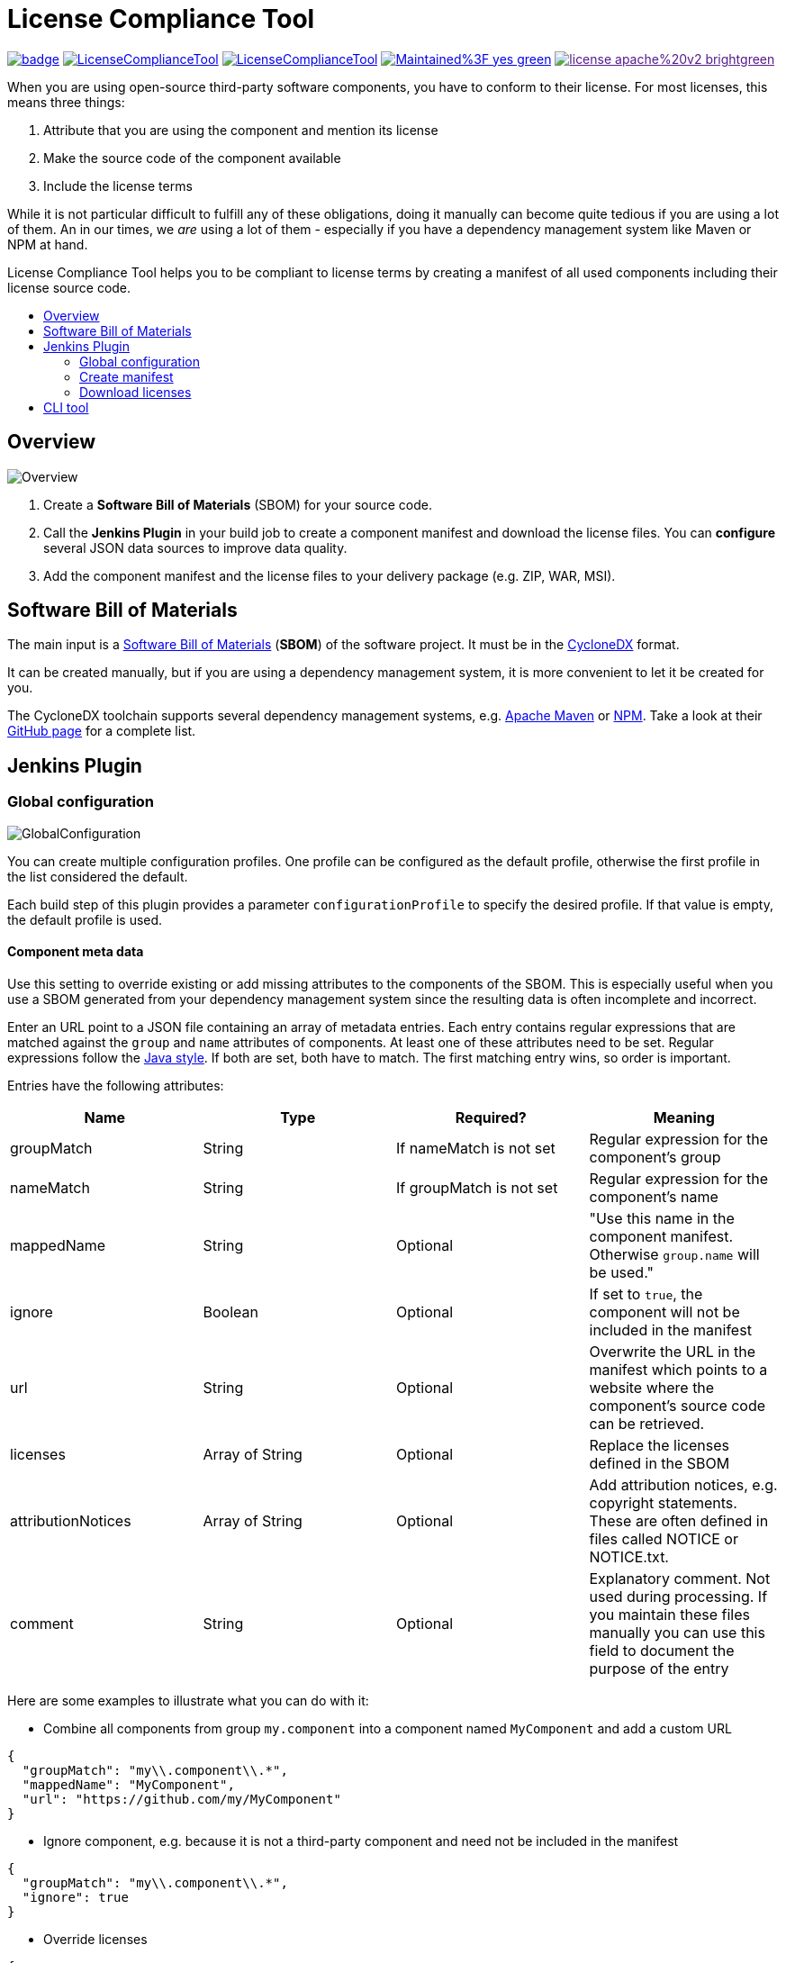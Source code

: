 :toc: macro
:toc-title:
:imagesdir: doc

= License Compliance Tool

image:https://github.com/medavis-gmbh/LicenseComplianceTool/actions/workflows/build.yml/badge.svg[link="https://github.com/medavis-gmbh/LicenseComplianceTool/actions"]
image:https://img.shields.io/github/issues-raw/medavis-gmbh/LicenseComplianceTool[link="https://github.com/medavis-gmbh/LicenseComplianceTool/issues"]
image:https://img.shields.io/github/release/medavis-gmbh/LicenseComplianceTool.svg[link="https://github.com/medavis-gmbh/LicenseComplianceTool/releases"]
image:https://img.shields.io/badge/Maintained%3F-yes-green.svg[link="https://github.com/medavis-gmbh/LicenseComplianceTool/graphs/commit-activity"]
image:https://img.shields.io/badge/license-apache%20v2-brightgreen.svg[link=""]

When you are using open-source third-party software components, you have to conform to their license.
For most licenses, this means three things:

1. Attribute that you are using the component and mention its license
2. Make the source code of the component available
3. Include the license terms

While it is not particular difficult to fulfill any of these obligations, doing it manually can become quite tedious if you are using a lot of them.
An in our times, we _are_ using a lot of them - especially if you have a dependency management system like Maven or NPM at hand.

License Compliance Tool helps you to be compliant to license terms by creating a manifest of all used components including their license source code.

toc::[]

== Overview

image::Overview.png[]

1. Create a *Software Bill of Materials* (SBOM) for your source code.
2. Call the *Jenkins Plugin* in your build job to create a component manifest and download the license files.
You can *configure* several JSON data sources to improve data quality.
3. Add the component manifest and the license files to your delivery package (e.g. ZIP, WAR, MSI).

== Software Bill of Materials

The main input is a https://cyclonedx.org/capabilities/sbom/[Software Bill of Materials] (**SBOM**) of the software project.
It must be in the https://cyclonedx.org/[CycloneDX] format.

It can be created manually, but if you are using a dependency management system, it is more convenient to let it be created for you.

The CycloneDX toolchain supports several dependency management systems, e.g. https://github.com/CycloneDX/cyclonedx-maven-plugin[Apache Maven]
or https://github.com/CycloneDX/cyclonedx-node-npm[NPM].
Take a look at their https://github.com/CycloneDX[GitHub page] for a complete list.

== Jenkins Plugin

=== Global configuration

image::GlobalConfiguration.png[]

You can create multiple configuration profiles. One profile can be configured as the default profile, otherwise the first profile in the list considered the default.

Each build step of this plugin provides a parameter `configurationProfile` to specify the desired profile. If that value is empty, the default profile is used.

==== Component meta data
Use this setting to override existing or add missing attributes to the components of the SBOM.
This is especially useful when you use a SBOM generated from your dependency management system since the resulting data is often incomplete and incorrect.

Enter an URL point to a JSON file containing an array of metadata entries.
Each entry contains regular expressions that are matched against the `group` and `name` attributes of components.
At least one of these attributes need to be set.
Regular expressions follow the https://docs.oracle.com/javase/8/docs/api/java/util/regex/Pattern.html[Java style].
If both are set, both have to match.
The first matching entry wins, so order is important.

Entries have the following attributes:

|===
|Name| Type| Required?|  Meaning

|groupMatch
| String
| If nameMatch is not set
| Regular expression for the component's group

|nameMatch
| String
| If groupMatch is not set
| Regular expression for the component's name

| mappedName
| String
| Optional
| "Use this name in the component manifest. Otherwise `group.name` will be used."

| ignore
| Boolean
| Optional
| If set to `true`, the component will not be included in the manifest

| url
| String
| Optional
| Overwrite the URL in the manifest which points to a website where the component's source code can be retrieved.

|licenses
| Array of String
| Optional
| Replace the licenses defined in the SBOM

|attributionNotices
| Array of String
| Optional
| Add attribution notices, e.g. copyright statements. These are often defined in files called NOTICE or NOTICE.txt.

|comment
| String
| Optional
| Explanatory comment. Not used during processing. If you maintain these files manually you can use this field to document the purpose of the entry

|===

Here are some examples to illustrate what you can do with it:

- Combine all components from group `my.component` into a component named `MyComponent` and add a custom URL

[source,json]
----
{
  "groupMatch": "my\\.component\\.*",
  "mappedName": "MyComponent",
  "url": "https://github.com/my/MyComponent"
}
----

- Ignore component, e.g. because it is not a third-party component and need not be included in the manifest

[source,json]
----
{
  "groupMatch": "my\\.component\\.*",
  "ignore": true
}
----

- Override licenses

[source,json]
----
{
  "groupMatch": "my\\.component\\.*",
  "licenses": [
    "Apache-2.0",
    "LGPL-2.1"
  ]
}
----

==== License information
Use this setting to define licenses and URLs with the license texts. The URL needs to point to a JSON file containing an array of entries with the following attributes:
|===
|Name | Type | Required?|  Meaning

|name
|String
|yes
|Will be used for the component manifest as well as for the filename of the license file.

|url
|String
|no
|URL to which the license name will be linked in the component manifest. If empty, no link will be created.

|downloadUrl
|String
|no
|URL from which the license file will be downloaded. If not set, the file will be downloaded from `url`.
|===

==== License mapping
Different components often use different names for the same license. You can use this setting to define aliases for licenses. The URL needs to point to a JSON file containing an array of entries with the following attributes:
|===
|Name | Type | Required?|  Meaning

|alias
|String
|yes
|The name of the license in the SBOM

|canonicalName
|String
|no
|The name of the license in the license information
|===

=== Create manifest
This build step creates a component manifest file based on an input SBOM and the global configuration.

[source,groovy,title=Declarative pipeline example]
----
pipeline {
    agent any

    stages {
        stage('Create manifest') {
            steps {
                componentManifest inputPath: 'input.json', outputPath: 'output.pdf', templateUrl: 'file://template.ftl', ignoreUnavailableUrl: true, configurationProfile: 'MyProfile'
            }
        }
    }
}
----

With the parameter `templateUrl`, you can specify a URL pointing to a custom FreeMarker template which is used to create the output. The parameter is optional.
If it is not set, the template from link:core/src/main/resources/de/medavis/lct/core/outputter/DefaultComponentManifest.ftlh[de.medavis.lct.core.outputter.DefaultComponentManifest.ftlh] is used.

If the parameter `ignoreUnavailableUrl` is set (default value: `false`), URLs from the SBOM are ignored when they are not available, i.e. no connection can be established or they return a different status code than 200. This is useful to prevent the generated component manifest from containing invalid links.

The desired profile from the global configuration can be chosen with `configurationProfile`. If that parameter is empty, the default profile is used.


=== Download licenses
This build step tries to download all licenses referenced in the input SBOM and the global configuration into the specified directory.
Download URLs are preferred over view URLs. If neither URL has been specified for the license, then nothing will be downloaded.

The downloaded files will have an extension depending on the content type of the URL's content:

|===
|Content type | Extension

|`text/plain`
|.txt

|`text/html`
|.html

|_other_
|_none_
|===

Be aware that this task might download harmful content. Bundling the downloaded files into your redistribution package could allow an attacker to plant
malware. To safeguard against that risk, add license URLs after a manual review to your license configuration and run the task with `failOnDynamicLicense` option.
It will then fail if it encounters a license that is not part of your license configuration .

The desired profile from the global configuration can be chosen with `configurationProfile`. If that parameter is empty, the default profile is used.

[source,groovy,title=Declarative pipeline example]
----
pipeline {
    agent any

    stages {
        stage('Create manifest') {
            steps {
                downloadLicenses inputPath: 'bom.json', outputPath: 'target/THIRDPARTY', failOnDynamicLicense: true, configurationProfile: 'MyProfile'
            }
        }
    }
}
----

== CLI tool
You can also run the tool as a standalone CLI tool.
This is especially useful when you want to test out changes to component or license metadata since you do not have to switch back and forth between Jenkins
and your development environment.
You can run the CLI tool using
[source]
----
java -jar license-compliance-tool-cli.jar
----

Examples:

* Create a component manifest from a BOM on a server with a template:
[source]
----
  java -jar license-compliance-tool-cli.jar create-manifest --in=https://your.server.url/path/to/bom --out=manifest.html --template=htps://your.server.url/path/to/template
----
* Create a component manifest from a local BOM with metadata from a server:
[source]
----
  java -jar license-compliance-tool-cli.jar
    create-manifest
    --in=path/to/bom
    --out=manifest.html
    --componentMetadata=https://your.server.url/componentMetadata.json
    --licenses=https://your.server.url/licenses.json
    --licenseMapping=https://your.server.url/licenseMapping.json
    --template=https://your.server.url/path/to/template
----
* Download licenses
[source]
----
  java -jar license-compliance-tool-cli.jar download-licenses --in=path/to/bom --out=manifest.html
----
* Get usage help
[source]
----
  java -jar license-compliance-tool-cli.jar
----

Consult the help to learn about more options.

Note that it requires **Java 11** or later.
